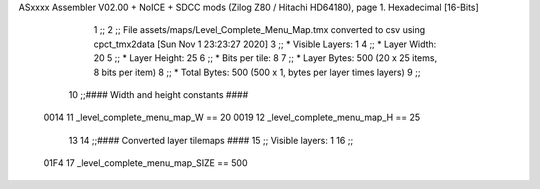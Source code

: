 ASxxxx Assembler V02.00 + NoICE + SDCC mods  (Zilog Z80 / Hitachi HD64180), page 1.
Hexadecimal [16-Bits]



                              1 ;;
                              2 ;; File assets/maps/Level_Complete_Menu_Map.tmx converted to csv using cpct_tmx2data [Sun Nov  1 23:23:27 2020]
                              3 ;;   * Visible Layers:  1
                              4 ;;   * Layer Width:     20
                              5 ;;   * Layer Height:    25
                              6 ;;   * Bits per tile:   8
                              7 ;;   * Layer Bytes:     500 (20 x 25 items, 8 bits per item)
                              8 ;;   * Total Bytes:     500 (500 x 1, bytes per layer times layers)
                              9 ;;
                             10 ;;#### Width and height constants ####
                     0014    11 _level_complete_menu_map_W == 20
                     0019    12 _level_complete_menu_map_H == 25
                             13 
                             14 ;;#### Converted layer tilemaps ####
                             15 ;;   Visible layers: 1
                             16 ;;
                     01F4    17 _level_complete_menu_map_SIZE == 500
